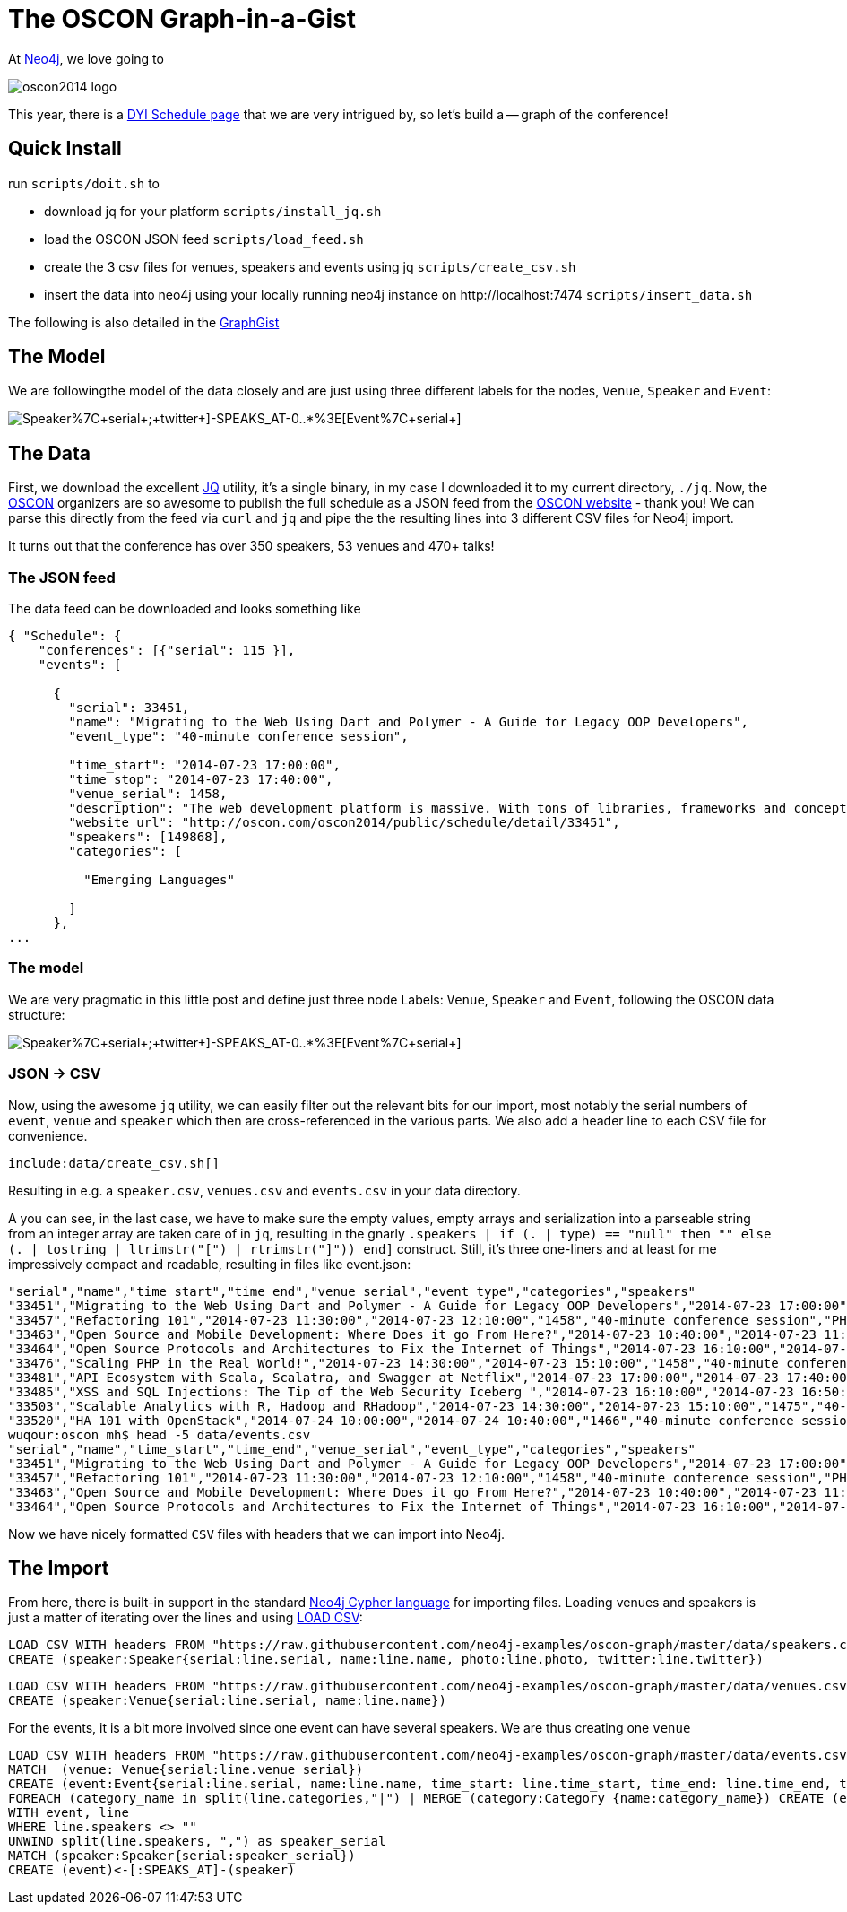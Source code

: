 = The OSCON Graph-in-a-Gist

At http://neo4j.org[Neo4j], we love going to 

image::http://cdn.oreillystatic.com/en/assets/1/event/115/oscon2014_logo.png[]

This year, there is a http://www.oscon.com/oscon2014/public/content/schedulefeed[DYI Schedule page] that we are very intrigued by, so let's build a -- graph of the conference!

== Quick Install

run `scripts/doit.sh` to

* download jq for your platform `scripts/install_jq.sh`
* load the OSCON JSON feed `scripts/load_feed.sh`
* create the 3 csv files for venues, speakers and events using jq `scripts/create_csv.sh`
* insert the data into neo4j using your locally running neo4j instance on +http://localhost:7474+ `scripts/insert_data.sh`

The following is also detailed in the http://www.neo4j.org/graphgist?github-neo4j-examples%2Foscon-graph%2F%2Foscon_graphgist.adoc[GraphGist]

== The Model

We are followingthe model of the data closely and are just using three different labels for the nodes, `Venue`, `Speaker` and `Event`:

image::http://yuml.me/diagram/scruffy/class/[Speaker%7C+serial+;+twitter+]-SPEAKS_AT-0..*%3E[Event%7C+serial+],[Event]-AT_VENUE%3E[Venue%7C+serial+].png[]

== The Data

First, we download the excellent http://stedolan.github.io/jq/[JQ] utility, it's a single binary, in my case I downloaded it to my current directory, `./jq`. Now, the http://www.oscon.com/oscon2014[OSCON] organizers are so awesome to publish the full schedule as a JSON feed from the http://www.oscon.com/oscon2014/public/content/schedulefeed[OSCON website] - thank you! We can parse this directly from the feed via `curl` and `jq` and pipe the the resulting lines into 3 different CSV files for Neo4j import.

It turns out that the conference has over 350 speakers, 53 venues and 470+ talks!

=== The JSON feed

The data feed can be downloaded and looks something like 

[source,json]
----
{ "Schedule": {
    "conferences": [{"serial": 115 }],
    "events": [
    
      {
        "serial": 33451,
        "name": "Migrating to the Web Using Dart and Polymer - A Guide for Legacy OOP Developers",
        "event_type": "40-minute conference session",
        
        "time_start": "2014-07-23 17:00:00",
        "time_stop": "2014-07-23 17:40:00",
        "venue_serial": 1458,
        "description": "The web development platform is massive. With tons of libraries, frameworks and concepts out there, it might be daunting for the &quot;legacy&quot; developer to jump into it.\r\n\r\nIn this presentation we will introduce Google Dart &amp; Polymer. Two hot technologies that work in harmony to create powerful web applications using concepts familiar to OOP developers.",
        "website_url": "http://oscon.com/oscon2014/public/schedule/detail/33451", 
        "speakers": [149868],
        "categories": [
        
          "Emerging Languages"
        
        ]
      },
...
  
----

=== The model

We are very pragmatic in this little post and define just three node Labels: `Venue`, `Speaker` and `Event`, following the OSCON data structure:

image::http://yuml.me/diagram/scruffy/class/[Speaker%7C+serial+;+twitter+]-SPEAKS_AT-0..*%3E[Event%7C+serial+],[Event]-AT_VENUE%3E[Venue%7C+serial+].png[]

=== JSON -> CSV

Now, using the awesome `jq` utility, we can easily filter out the relevant bits for our import, most notably the serial numbers of `event`, `venue` and `speaker` which then are cross-referenced in the various parts. We also add a header line to each CSV file for convenience.


[source,bash]
----
include:data/create_csv.sh[]
----

Resulting in e.g. a `speaker.csv`, `venues.csv` and `events.csv` in your data directory.

A you can see, in the last case, we have to make sure the empty values, empty arrays and serialization into a parseable string from an integer array are taken care of in `jq`, resulting in the gnarly `.speakers | if (. | type) == "null" then "" else (. | tostring | ltrimstr("[") | rtrimstr("]")) end]` construct. Still, it's three one-liners and at least for me impressively compact and readable, resulting in files like event.json:

[source,csv]
----
"serial","name","time_start","time_end","venue_serial","event_type","categories","speakers"
"33451","Migrating to the Web Using Dart and Polymer - A Guide for Legacy OOP Developers","2014-07-23 17:00:00","2014-07-23 17:40:00","1458","40-minute conference session","Emerging Languages","149868"
"33457","Refactoring 101","2014-07-23 11:30:00","2014-07-23 12:10:00","1458","40-minute conference session","PHP","169862"
"33463","Open Source and Mobile Development: Where Does it go From Here?","2014-07-23 10:40:00","2014-07-23 11:20:00","1449","40-minute conference session","Mobile Platforms","169870,2216,96208,150073"
"33464","Open Source Protocols and Architectures to Fix the Internet of Things","2014-07-23 16:10:00","2014-07-23 16:50:00","1451","40-minute conference session","Open Hardware","2216"
"33476","Scaling PHP in the Real World!","2014-07-23 14:30:00","2014-07-23 15:10:00","1458","40-minute conference session","PHP","54107"
"33481","API Ecosystem with Scala, Scalatra, and Swagger at Netflix","2014-07-23 17:00:00","2014-07-23 17:40:00","1456","40-minute conference session","Emerging Languages","113667"
"33485","XSS and SQL Injections: The Tip of the Web Security Iceberg ","2014-07-23 16:10:00","2014-07-23 16:50:00","1458","40-minute conference session","PHP","169932"
"33503","Scalable Analytics with R, Hadoop and RHadoop","2014-07-23 14:30:00","2014-07-23 15:10:00","1475","40-minute conference session","Databases & Datastores","126882"
"33520","HA 101 with OpenStack","2014-07-24 10:00:00","2014-07-24 10:40:00","1466","40-minute conference session","Cloud","131499"
wuqour:oscon mh$ head -5 data/events.csv 
"serial","name","time_start","time_end","venue_serial","event_type","categories","speakers"
"33451","Migrating to the Web Using Dart and Polymer - A Guide for Legacy OOP Developers","2014-07-23 17:00:00","2014-07-23 17:40:00","1458","40-minute conference session","Emerging Languages","149868"
"33457","Refactoring 101","2014-07-23 11:30:00","2014-07-23 12:10:00","1458","40-minute conference session","PHP","169862"
"33463","Open Source and Mobile Development: Where Does it go From Here?","2014-07-23 10:40:00","2014-07-23 11:20:00","1449","40-minute conference session","Mobile Platforms","169870,2216,96208,150073"
"33464","Open Source Protocols and Architectures to Fix the Internet of Things","2014-07-23 16:10:00","2014-07-23 16:50:00","1451","40-minute conference session","Open Hardware","2216"
----

Now we have nicely formatted `CSV` files with headers that we can import into Neo4j.


== The Import

From here, there is built-in support in the standard http://docs.neo4j.org/chunked/stable/cypher-query-lang.html[Neo4j Cypher language] for importing files. Loading venues and speakers is just a matter of iterating over the lines and using http://docs.neo4j.org/chunked/stable/cypher-query-lang.html[LOAD CSV]:

[source,cypher]
----
LOAD CSV WITH headers FROM "https://raw.githubusercontent.com/neo4j-examples/oscon-graph/master/data/speakers.csv" as line
CREATE (speaker:Speaker{serial:line.serial, name:line.name, photo:line.photo, twitter:line.twitter})
----

[source,cypher]
----
LOAD CSV WITH headers FROM "https://raw.githubusercontent.com/neo4j-examples/oscon-graph/master/data/venues.csv" as line
CREATE (speaker:Venue{serial:line.serial, name:line.name})
----


For the events, it is a bit more involved since one event can have several speakers. We are thus creating one `venue`

[source,cypher]
----
LOAD CSV WITH headers FROM "https://raw.githubusercontent.com/neo4j-examples/oscon-graph/master/data/events.csv" as line
MATCH  (venue: Venue{serial:line.venue_serial})
CREATE (event:Event{serial:line.serial, name:line.name, time_start: line.time_start, time_end: line.time_end, type:line.event_type})-[:AT_VENUE]->(venue)
FOREACH (category_name in split(line.categories,"|") | MERGE (category:Category {name:category_name}) CREATE (event)-[:IN_CATEGORY]->(category))
WITH event, line
WHERE line.speakers <> "" 
UNWIND split(line.speakers, ",") as speaker_serial
MATCH (speaker:Speaker{serial:speaker_serial})
CREATE (event)<-[:SPEAKS_AT]-(speaker)
----
